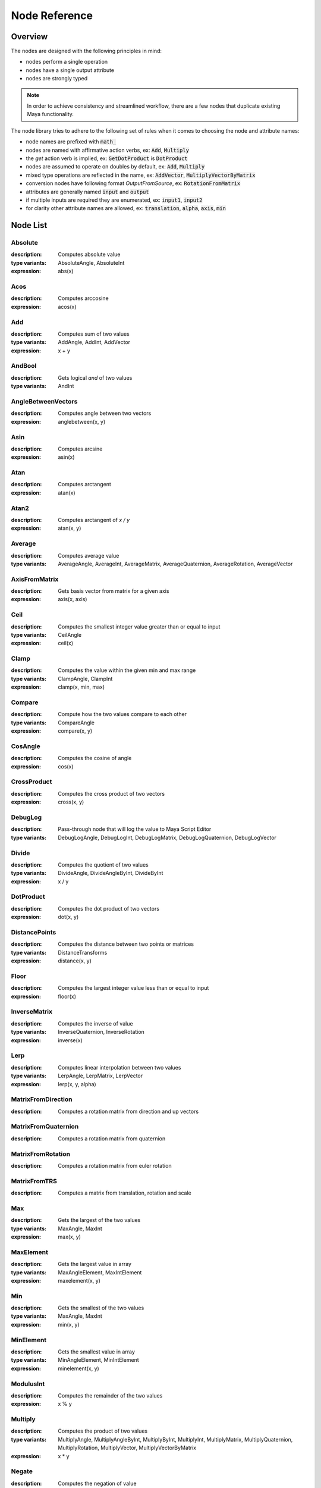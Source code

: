 .. _nodeReference:

Node Reference
==============

Overview
********

The nodes are designed with the following principles in mind:

- nodes perform a single operation
- nodes have a single output attribute
- nodes are strongly typed

.. note::
   In order to achieve consistency and streamlined workflow, there are a few nodes that duplicate existing Maya functionality.

The node library tries to adhere to the following set of rules when it comes to choosing the node and attribute names:

- node names are prefixed with :code:`math_`
- nodes are named with affirmative action verbs, ex: :code:`Add`, :code:`Multiply`
- the `get` action verb is implied, ex: :code:`GetDotProduct` is :code:`DotProduct`
- nodes are assumed to operate on doubles by default, ex: :code:`Add`, :code:`Multiply`
- mixed type operations are reflected in the name, ex: :code:`AddVector`, :code:`MultiplyVectorByMatrix`
- conversion nodes have following format `OutputFromSource`, ex: :code:`RotationFromMatrix`
- attributes are generally named :code:`input` and :code:`output`
- if multiple inputs are required they are enumerated, ex: :code:`input1`, :code:`input2`
- for clarity other attribute names are allowed, ex: :code:`translation`, :code:`alpha`, :code:`axis`, :code:`min`


Node List
*********

Absolute
--------
:description: Computes absolute value
:type variants: AbsoluteAngle, AbsoluteInt
:expression: abs(x)

Acos
----
:description: Computes arccosine
:expression: acos(x)

Add
---
:description: Computes sum of two values
:type variants: AddAngle, AddInt, AddVector
:expression: x + y

AndBool
-------
:description: Gets logical *and* of two values
:type variants: AndInt

AngleBetweenVectors
-------------------
:description: Computes angle between two vectors
:expression: anglebetween(x, y)

Asin
----
:description: Computes arcsine
:expression: asin(x)

Atan
----
:description: Computes arctangent
:expression: atan(x)

Atan2
-----
:description: Computes arctangent of `x / y`
:expression: atan(x, y)

Average
-------
:description: Computes average value
:type variants: AverageAngle, AverageInt, AverageMatrix, AverageQuaternion, AverageRotation, AverageVector

AxisFromMatrix
--------------
:description: Gets basis vector from matrix for a given axis
:expression: axis(x, axis)

Ceil
----
:description: Computes the smallest integer value greater than or equal to input
:type variants: CeilAngle
:expression: ceil(x)

Clamp
-----
:description: Computes the value within the given min and max range
:type variants: ClampAngle, ClampInt
:expression: clamp(x, min, max)

Compare
-------
:description: Compute how the two values compare to each other
:type variants: CompareAngle
:expression: compare(x, y)

CosAngle
--------
:description: Computes the cosine of angle
:expression: cos(x)

CrossProduct
------------
:description: Computes the cross product of two vectors
:expression: cross(x, y)

DebugLog
--------
:description: Pass-through node that will log the value to Maya Script Editor
:type variants: DebugLogAngle, DebugLogInt, DebugLogMatrix, DebugLogQuaternion, DebugLogVector

Divide
------
:description: Computes the quotient of two values
:type variants: DivideAngle, DivideAngleByInt, DivideByInt
:expression: x / y

DotProduct
----------
:description: Computes the dot product of two vectors
:expression: dot(x, y)

DistancePoints
--------------
:description: Computes the distance between two points or matrices
:type variants: DistanceTransforms
:expression: distance(x, y)

Floor
-----
:description: Computes the largest integer value less than or equal to input
:expression: floor(x)

InverseMatrix
-------------
:description: Computes the inverse of value
:type variants: InverseQuaternion, InverseRotation
:expression: inverse(x)

Lerp
----
:description: Computes linear interpolation between two values
:type variants: LerpAngle, LerpMatrix, LerpVector
:expression: lerp(x, y, alpha)

MatrixFromDirection
-------------------
:description: Computes a rotation matrix from direction and up vectors

MatrixFromQuaternion
--------------------
:description: Computes a rotation matrix from quaternion

MatrixFromRotation
------------------
:description: Computes a rotation matrix from euler rotation

MatrixFromTRS
-------------
:description: Computes a matrix from translation, rotation and scale

Max
---
:description: Gets the largest of the two values
:type variants: MaxAngle, MaxInt
:expression: max(x, y)

MaxElement
----------
:description: Gets the largest value in array
:type variants: MaxAngleElement, MaxIntElement
:expression: maxelement(x, y)

Min
---
:description: Gets the smallest of the two values
:type variants: MaxAngle, MaxInt
:expression: min(x, y)

MinElement
----------
:description: Gets the smallest value in array
:type variants: MinAngleElement, MinIntElement
:expression: minelement(x, y)

ModulusInt
----------
:description: Computes the remainder of the two values
:expression: x % y

Multiply
--------
:description: Computes the product of two values
:type variants: MultiplyAngle, MultiplyAngleByInt, MultiplyByInt, MultiplyInt, MultiplyMatrix,
   MultiplyQuaternion, MultiplyRotation, MultiplyVector, MultiplyVectorByMatrix
:expression: x * y

Negate
------
:description: Computes the negation of value
:type variants: NegateAngle, NegateInt, NegateVector
:expression: negate(x)

NormalizeVector
---------------
:description: Computes normalized vector
:expression: normalize(x)

NormalizeArray
---------------
:description: Normalize array of values
:expression: normalizearray(x)

NormalizeWeightsArray
---------------------
:description: Normalize array of weight values

NotBool
-------
:description: Logical *not*

OrBool
-------
:description: Gets logical *or* of two values
:type variants: OrInt

Power
-----
:description: Computes the value raised to power of the exponent
:expression: power(x, exp)

QuaternionFromMatrix
--------------------
:description: Gets quaternion from matrix or rotation
:type variants: QuaternionFromRotation
:expression: quat(x, rot_order)

Round
-----
:description: Computes rounded value
:type variants: RoundAngle
:expression: round(x)

RotationFromMatrix
------------------
:description: Gets rotation from matrix or quaternion
:type variants: RotationFromQuaternion
:expression: rot(x, rot_order)

ScaleFromMatrix
---------------
:description: Gets scale from matrix

Select
------
:description: Toggles output
:type variants: SelectAngle, SelectInt, SelectMatrix, SelectQuaternion, SelectRotation,
   SelectVector
:expression: select(x, y, state)

SelectArray
-----------
:description: Toggles array output
:type variants: SelectAngleArray, SelectIntArray, SelectMatrixArray, SelectVectorArray

SinAngle
--------
:description: Computes sin of angle
:expression: sin(x)

SlerpQuaternion
---------------
:description: Comptues slerp interpolation between two quaternions
:expression: slerp(x, y)

Subtract
--------
:description: Computes the difference between two values
:type variants: SubtractAngle, SubtractInt, SubtractVector
:expression: x - y

Sum
---
:description: Computes the the sum of values
:type variants: SumAngle, SumInt, SumVector

TanAngle
--------
:description: Computes tangent of angle
:expression: tan(x)

TranslationFromMatrix
---------------------
:description: Get translation from matrix

TwistFromMatrix
---------------
:description: Computes twist around axis from matrix or rotation
:type variants: TwistFromRotaiton
:expression: twist(x, axis, rot_order)

VectorLength
------------
:description: Computes length of vector
:expression: length(x)

VectorLengthSquared
-------------------
:description: Computes squared length of vector
:expression: lengthsquared(x)

WeightedAverage
---------------
:description: Computes the weighted average value
:type variants: WeightedAverageAngle, WeightedAverageInt, WeightedAverageMatrix, WeightedAverageQuaternion,
   WeightedAverageRotation, WeightedAverageVector

XorBool
-------
:description: Gets logical *xor* of two values
:type variants: XorInt

